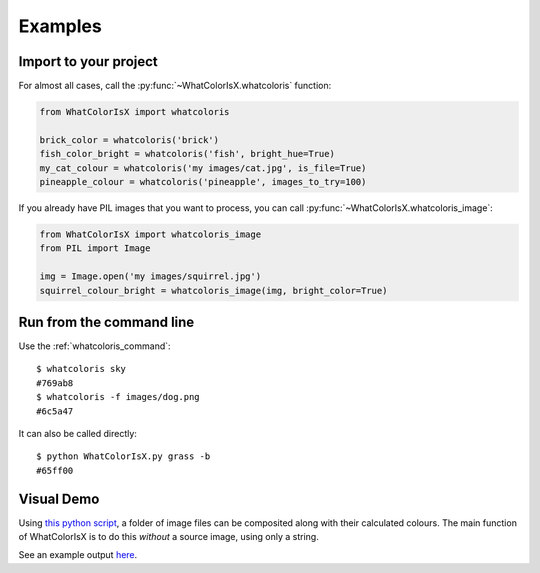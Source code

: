 .. _examples:

Examples
========

Import to your project
----------------------

For almost all cases, call the :py:func:`~WhatColorIsX.whatcoloris` function:

.. code-block:: python

    from WhatColorIsX import whatcoloris
    
    brick_color = whatcoloris('brick')
    fish_color_bright = whatcoloris('fish', bright_hue=True)
    my_cat_colour = whatcoloris('my images/cat.jpg', is_file=True)
    pineapple_colour = whatcoloris('pineapple', images_to_try=100)
    
If you already have PIL images that you want to process, you can call
:py:func:`~WhatColorIsX.whatcoloris_image`:

.. code-block:: python

    from WhatColorIsX import whatcoloris_image
    from PIL import Image
    
    img = Image.open('my images/squirrel.jpg')
    squirrel_colour_bright = whatcoloris_image(img, bright_color=True)


Run from the command line
-------------------------

Use the :ref:`whatcoloris_command`::

    $ whatcoloris sky
    #769ab8
    $ whatcoloris -f images/dog.png
    #6c5a47

It can also be called directly::

    $ python WhatColorIsX.py grass -b
    #65ff00

Visual Demo
-----------

Using `this python script`_, a folder of image files can be composited along
with their calculated colours. The main function of WhatColorIsX is to do this
*without* a source image, using only a string.

.. _this python script: https://gist.github.com/tommilligan/b7c7bd0bb955e5843c6d

See an example output `here`_.

.. _here: http://tommilligan.github.io/#WhatColorIsX
